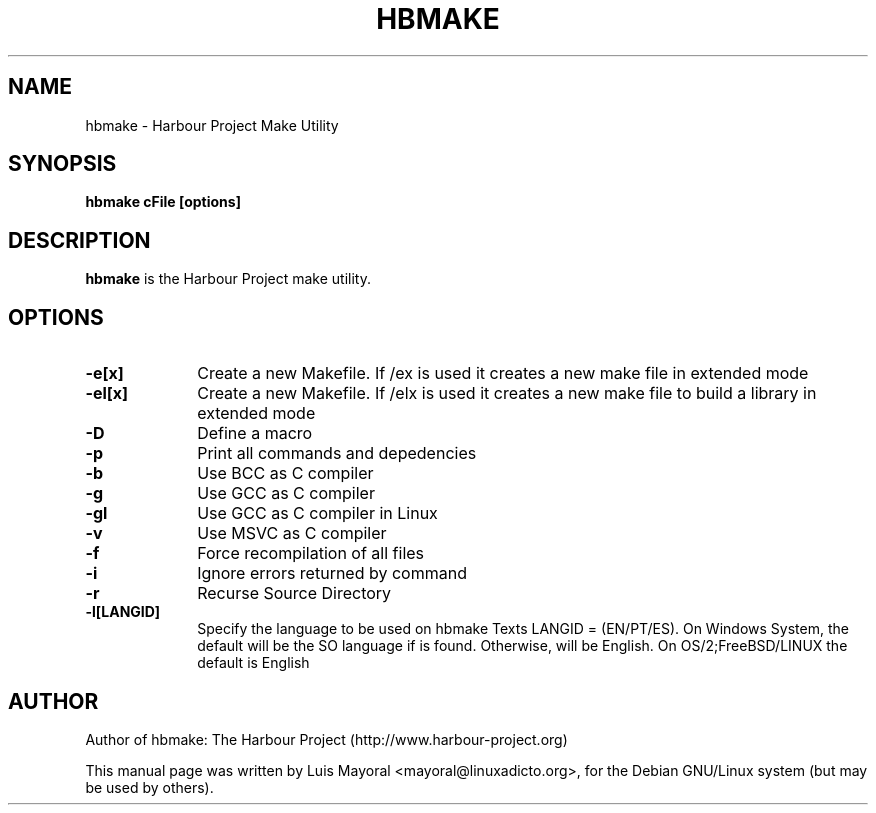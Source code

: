 .TH HBMAKE 1

.SH NAME
hbmake \- Harbour Project Make Utility

.SH SYNOPSIS
\fBhbmake\fP \fBcFile\fP \fB[options]\fP

.SH DESCRIPTION
\fBhbmake\fP is the Harbour Project make utility.

.SH OPTIONS
.IP "\fB-e[x]\fP" 10
Create a new Makefile. If /ex is used it creates a new make file in extended mode
.IP "\fB-el[x]\fP" 10
Create a new Makefile. If /elx is used it creates a new make file to build a library in extended mode
.IP "\fB-D\fP" 10
Define a macro
.IP "\fB-p\fP" 10
Print all commands and depedencies
.IP "\fB-b\fP" 10
Use BCC as C compiler
.IP "\fB-g\fP" 10
Use GCC as C compiler
.IP "\fB-gl\fP" 10
Use GCC as C compiler in Linux
.IP "\fB-v\fP" 10
Use MSVC as C compiler
.IP "\fB-f\fP" 10
Force recompilation of all files
.IP "\fB-i\fP" 10
Ignore errors returned by command
.IP "\fB-r\fP" 10
Recurse Source Directory
.IP "\fB-l[LANGID]\fP" 10
Specify the language to be used on hbmake Texts LANGID = (EN/PT/ES). On Windows
System, the default will be the SO language if is found. Otherwise, will be English.
On OS/2;FreeBSD/LINUX the default is English


.SH AUTHOR

Author of hbmake: The Harbour Project (http://www.harbour-project.org)

This manual page was written by Luis Mayoral <mayoral@linuxadicto.org>,
for the Debian GNU/Linux system (but may be used by others).
